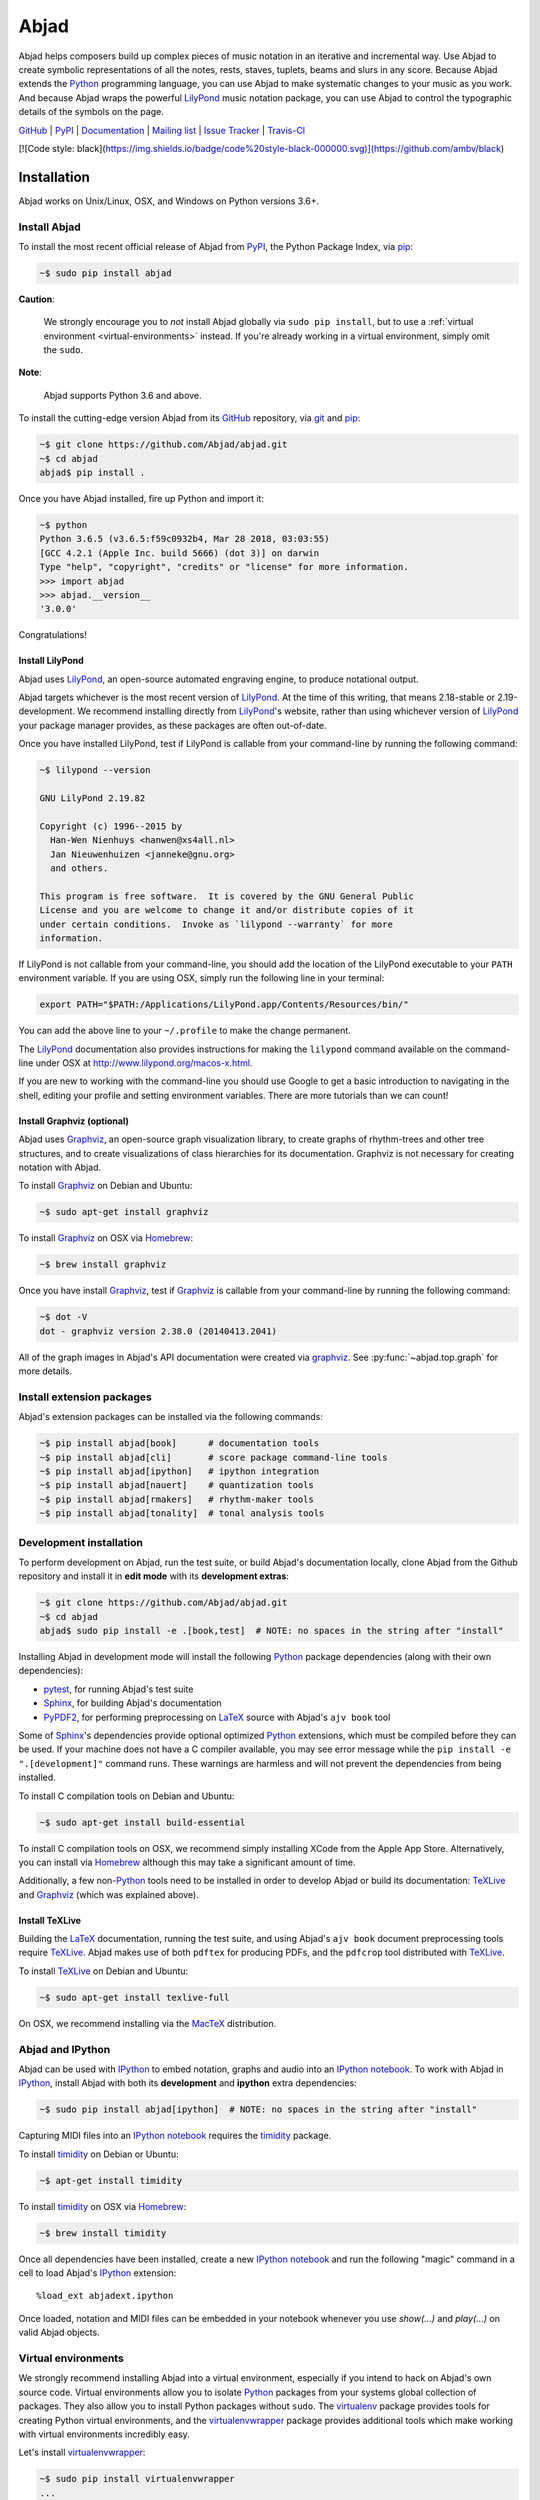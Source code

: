 #####
Abjad
#####

Abjad helps composers build up complex pieces of music notation in an iterative
and incremental way. Use Abjad to create symbolic representations of all the
notes, rests, staves, tuplets, beams and slurs in any score. Because Abjad
extends the `Python`_ programming language, you can use Abjad to make
systematic changes to your music as you work. And because Abjad wraps the
powerful `LilyPond`_ music notation package, you can use Abjad to control the
typographic details of the symbols on the page.

..  _LilyPond: http://lilypond.org/
..  _Python: https://www.python.org/

`GitHub`_ |
`PyPI`_ |
`Documentation <http://projectabjad.org/>`_ |
`Mailing list <http://groups.google.com/group/abjad-user>`_ |
`Issue Tracker <https://github.com/Abjad/abjad/issues>`_ |
`Travis-CI <https://travis-ci.org/Abjad/abjad>`_

..  _GitHub: https://github.com/Abjad/abjad
..  _PyPI: https://pypi.python.org/pypi/Abjad

..  image:: https://img.shields.io/travis/Abjad/abjad/master.svg?style=flat-square
    :target: https://travis-ci.org/Abjad/abjad

..  image:: https://img.shields.io/coveralls/Abjad/abjad/master.svg?style=flat-square
    :target: https://coveralls.io/r/Abjad/abjad

..  image:: https://img.shields.io/pypi/v/abjad.svg?style=flat-square
    :target: https://pypi.python.org/pypi/abjad

..  image:: https://img.shields.io/pypi/dm/abjad.svg?style=flat-square
    :target: https://pypi.python.org/pypi/abjad

[![Code style: black](https://img.shields.io/badge/code%20style-black-000000.svg)](https://github.com/ambv/black)

Installation
============

Abjad works on Unix/Linux, OSX, and Windows on Python versions 3.6+.

Install Abjad
-------------

To install the most recent official release of Abjad from `PyPI`_, the Python
Package Index, via `pip`_:

..  code-block:: bash

    ~$ sudo pip install abjad

**Caution**:

    We strongly encourage you to *not* install Abjad globally via ``sudo pip
    install``, but to use a :ref:`virtual environment <virtual-environments>`
    instead. If you're already working in a virtual environment, simply omit
    the ``sudo``.

**Note**:

    Abjad supports Python 3.6 and above.

To install the cutting-edge version Abjad from its `GitHub`_ repository, via
`git <https://git-scm.com/>`_ and `pip`_:

..  code-block:: bash

    ~$ git clone https://github.com/Abjad/abjad.git 
    ~$ cd abjad
    abjad$ pip install .

Once you have Abjad installed, fire up Python and import it:

..  code-block:: bash

    ~$ python
    Python 3.6.5 (v3.6.5:f59c0932b4, Mar 28 2018, 03:03:55) 
    [GCC 4.2.1 (Apple Inc. build 5666) (dot 3)] on darwin
    Type "help", "copyright", "credits" or "license" for more information.
    >>> import abjad
    >>> abjad.__version__
    '3.0.0'

Congratulations!

Install LilyPond
````````````````

Abjad uses `LilyPond`_, an open-source automated engraving engine, to produce
notational output.

Abjad targets whichever is the most recent version of `LilyPond`_. At the time
of this writing, that means 2.18-stable or 2.19-development. We recommend
installing directly from `LilyPond`_'s website, rather than using whichever
version of `LilyPond`_ your package manager provides, as these packages are
often out-of-date.

Once you have installed LilyPond, test if LilyPond is callable from your
command-line by running the following command:

..  code-block:: bash

    ~$ lilypond --version

    GNU LilyPond 2.19.82

    Copyright (c) 1996--2015 by
      Han-Wen Nienhuys <hanwen@xs4all.nl>
      Jan Nieuwenhuizen <janneke@gnu.org>
      and others.

    This program is free software.  It is covered by the GNU General Public
    License and you are welcome to change it and/or distribute copies of it
    under certain conditions.  Invoke as `lilypond --warranty` for more
    information.

If LilyPond is not callable from your command-line, you should add the location
of the LilyPond executable to your ``PATH`` environment variable. If you are
using OSX, simply run the following line in your terminal:

..  code-block:: bash

    export PATH="$PATH:/Applications/LilyPond.app/Contents/Resources/bin/"

You can add the above line to your ``~/.profile`` to make the change permanent.

The `LilyPond`_ documentation also provides instructions for making the
``lilypond`` command available on the command-line under OSX at
http://www.lilypond.org/macos-x.html.

If you are new to working with the command-line you should use Google to
get a basic introduction to navigating in the shell, editing your profile and
setting environment variables. There are more tutorials than we can count!

Install Graphviz (optional)
```````````````````````````

Abjad uses `Graphviz`_, an open-source graph visualization library, to create
graphs of rhythm-trees and other tree structures, and to create visualizations
of class hierarchies for its documentation. Graphviz is not necessary for
creating notation with Abjad.

To install `Graphviz`_ on Debian and Ubuntu:

..  code-block:: bash

    ~$ sudo apt-get install graphviz

To install `Graphviz`_ on OSX via `Homebrew`_:

..  code-block:: bash

    ~$ brew install graphviz

Once you have install `Graphviz`_, test if `Graphviz`_ is callable from your
command-line by running the following command:

..  code-block:: bash

    ~$ dot -V
    dot - graphviz version 2.38.0 (20140413.2041)

All of the graph images in Abjad's API documentation were created via
`graphviz`_. See :py:func:`~abjad.top.graph` for more
details.

Install extension packages
--------------------------

Abjad's extension packages can be installed via the following commands:

..  code-block:: bash

    ~$ pip install abjad[book]      # documentation tools
    ~$ pip install abjad[cli]       # score package command-line tools 
    ~$ pip install abjad[ipython]   # ipython integration 
    ~$ pip install abjad[nauert]    # quantization tools
    ~$ pip install abjad[rmakers]   # rhythm-maker tools
    ~$ pip install abjad[tonality]  # tonal analysis tools

Development installation
------------------------

To perform development on Abjad, run the test suite, or build Abjad's
documentation locally, clone Abjad from the Github repository and install it in
**edit mode** with its **development extras**:

..  code-block:: bash

    ~$ git clone https://github.com/Abjad/abjad.git
    ~$ cd abjad
    abjad$ sudo pip install -e .[book,test]  # NOTE: no spaces in the string after "install"

Installing Abjad in development mode will install the following `Python`_
package dependencies (along with their own dependencies):

-   `pytest`_, for running Abjad's test suite

-   `Sphinx`_, for building Abjad's documentation

-   `PyPDF2`_, for performing preprocessing on `LaTeX`_ source with Abjad's
    ``ajv book`` tool

Some of `Sphinx`_'s dependencies provide optional optimized `Python`_
extensions, which must be compiled before they can be used. If your machine
does not have a C compiler available, you may see error message while the ``pip
install -e ".[development]"`` command runs. These warnings are harmless and will
not prevent the dependencies from being installed.

To install C compilation tools on Debian and Ubuntu:

..  code-block:: bash

    ~$ sudo apt-get install build-essential

To install C compilation tools on OSX, we recommend simply installing XCode
from the Apple App Store. Alternatively, you can install via `Homebrew`_
although this may take a significant amount of time.

Additionally, a few non-`Python`_ tools need to be installed in order to
develop Abjad or build its documentation: `TeXLive`_ and `Graphviz`_ (which was
explained above).

Install TeXLive
````````````````

Building the `LaTeX`_ documentation, running the test suite, and using Abjad's
``ajv book`` document preprocessing tools require `TeXLive`_.
Abjad makes use of both ``pdftex`` for producing PDFs, and the ``pdfcrop`` tool
distributed with `TeXLive`_.

To install `TeXLive`_ on Debian and Ubuntu:

..  code-block:: bash

    ~$ sudo apt-get install texlive-full

On OSX, we recommend installing via the `MacTeX`_ distribution.

Abjad and IPython
-----------------

Abjad can be used with `IPython`_ to embed notation, graphs and audio into an
`IPython notebook`_. To work with Abjad in `IPython`_, install Abjad with both
its **development** and **ipython** extra dependencies:

..  code-block:: bash

    ~$ sudo pip install abjad[ipython]  # NOTE: no spaces in the string after "install"

Capturing MIDI files into an `IPython notebook`_ requires the `timidity`_
package.

To install `timidity`_ on Debian or Ubuntu:

..  code-block:: bash

    ~$ apt-get install timidity

To install `timidity`_ on OSX via `Homebrew`_:

..  code-block:: bash

    ~$ brew install timidity

Once all dependencies have been installed, create a new `IPython notebook`_ and
run the following "magic" command in a cell to load Abjad's `IPython`_
extension::

    %load_ext abjadext.ipython

Once loaded, notation and MIDI files can be embedded in your notebook whenever
you use `show(...)` and `play(...)` on valid Abjad objects.

..  _virtual-environments:

Virtual environments
--------------------

We strongly recommend installing Abjad into a virtual environment, especially
if you intend to hack on Abjad's own source code. Virtual environments allow
you to isolate `Python`_ packages from your systems global collection of
packages. They also allow you to install Python packages without ``sudo``. The
`virtualenv`_ package provides tools for creating Python virtual environments,
and the `virtualenvwrapper`_ package provides additional tools which make
working with virtual environments incredibly easy.

Let's install `virtualenvwrapper`_:

..  code-block:: bash

    ~$ sudo pip install virtualenvwrapper
    ...

**Note**:

    On OSX 10.11 (El Capitan) it may be necessary to install
    `virtualenvwrapper`_ via alternate instructions:

    ..  code-block:: bash

        ~$ pip install virtualenvwrapper --ignore-installed six

    See
    `here <http://stackoverflow.com/questions/32086631/cant-install-virtualenvwrapper-on-osx-10-11-el-capitan>`_
    for details.

Next, set an environment variable in your shell naming the directory you want
the virtual environment files to be stored in, then create that directory if it
doesn't already exist:

..  code-block:: bash

    ~$ export WORKON_HOME=~/.virtualenvs
    ~$ mkdir -p $WORKON_HOME

**Note**:

    The location your virtual environment files are stored in could be
    anywhere. Because you are unlikely to need to access them directly, we
    suggest the `.`-prepended path ``.virtualenvs``.

With the virtual environment directory created, "source" `virtualenvwrapper`_'s
script. This script teaches your shell about how to create, activate and delete
virtual environments:

..  code-block:: bash

    ~$ source `which virtualenvwrapper.sh`

Finally, you can create a virtual environment via the ``mkvirtualenv`` command.
This will both create the fresh environment and "activate" it. Once activated,
you can install Python packages within that environment, safe in the knowledge
that they won't interfere with Python packages installed anywhere else on your
system:

..  code-block:: bash

    ~$ mkvirtualenv abjad
    ...
    ~(abjad)$ pip install abjad  # "(abjad)" indicates the name of the virtualenv
    ...

You can also deactivate the current virtual environment via the ``deactivate``
command, or switch to a different environment via the ``workon <virtualenv
name>`` command:

..  code-block:: bash

    ~(abjad)$ deactivate
    ~$ workon my-new-score
    ~(my-new-score)$

To make the virtual environment configuration sticky from terminal session to
terminal session, add the following lines to your ``~/.profile``,
``~/.bash_profile`` or similar shell configuration file:

..  code-block:: bash

    export WORKON_HOME=$HOME/.virtualenvs
    source `which virtualenvwrapper.sh`

Development installation within a virtualenv
````````````````````````````````````````````

To recap, a complete development installation of Abjad within a virtual
environment requires the following steps:

- Create and activate a new virtual environment
- Clone Abjad somewhere and ``cd`` into the root of the cloned repository
- Install Abjad and its development / IPython dependencies

..  code-block:: bash

    ~$ mkvirtualenv abjad
    ...
    ~(abjad)$ git clone https://github.com/Abjad/abjad.git
    ~(abjad)$ cd abjad
    abjad(abjad)$ pip install -e .[development,ipython]  # NOTE: no spaces between "." and "[development,ipython]"
    ...

Configuring Abjad
-----------------

Abjad creates a ``~/.abjad`` directory the first time it runs. In the
``~/.abjad`` directory you will find an ``abjad.cfg`` file. This is the Abjad
configuration file. You can use the Abjad configuration file to tell Abjad
about your preferred PDF file viewer, MIDI player, LilyPond language and so on.

Your configuration file will look something like this the first time you open
it::

    # Abjad configuration file created by Abjad on 31 January 2014 00:08:17.
    # File is interpreted by ConfigObj and should follow ini syntax.

    # Set to the directory where all Abjad-generated files
    # (such as PDFs and LilyPond files) should be saved.
    # Defaults to $HOME.abjad/output/
    abjad_output_directory = /Users/username/.abjad/output

    # Comma-separated list of LilyPond files that 
    # Abjad will "\include" in all generated *.ly files
    lilypond_includes = ,

    # Language to use in all generated LilyPond files.
    lilypond_language = english

    # Lilypond executable path. Set to override dynamic lookup.
    lilypond_path = lilypond

    # MIDI player to open MIDI files.
    # When unset your OS should know how to open MIDI files.
    midi_player = 

    # PDF viewer to open PDF files.
    # When unset your OS should know how to open PDFs.
    pdf_viewer = 

    # Text editor to edit text files.
    # When unset your OS should know how to open text files.
    text_editor = 

Follow the basics of ``ini`` syntax when editing the Abjad configuration file.
Background information is available at http://en.wikipedia.org/wiki/INI_file.
Under MacOS you might want to set you ``midi_player`` to iTunes. Under Linux
you might want to set your ``pdf_viewer`` to ``evince`` and your
``midi_player`` to ``tiMIDIty``, and so on.

..  _CPython: http://www.python.org
..  _GitHub: https://github.com/Abjad/abjad
..  _Graphviz: http://graphviz.org/
..  _Homebrew: http://brew.sh/
..  _IPython notebook: http://ipython.org/notebook.html
..  _IPython: http://ipython.org/
..  _LaTeX: https://tug.org/
..  _LilyPond: http://lilypond.org/
..  _MacTeX: https://tug.org/mactex/
..  _PyPDF2: http://pythonhosted.org/PyPDF2/
..  _PyPI: https://pypi.python.org/pypi/Abjad
..  _Python: https://www.python.org/
..  _Sphinx: http://sphinx-doc.org/
..  _TeXLive: https://www.tug.org/texlive/
..  _timidity: http://timidity.sourceforge.net/
..  _pip: https://pip.pypa.io/en/stable/
..  _pytest: http://pytest.org/latest/
..  _virtualenv: https://readthedocs.org/projects/virtualenv/
..  _virtualenvwrapper: https://virtualenvwrapper.readthedocs.org/en/latest/
